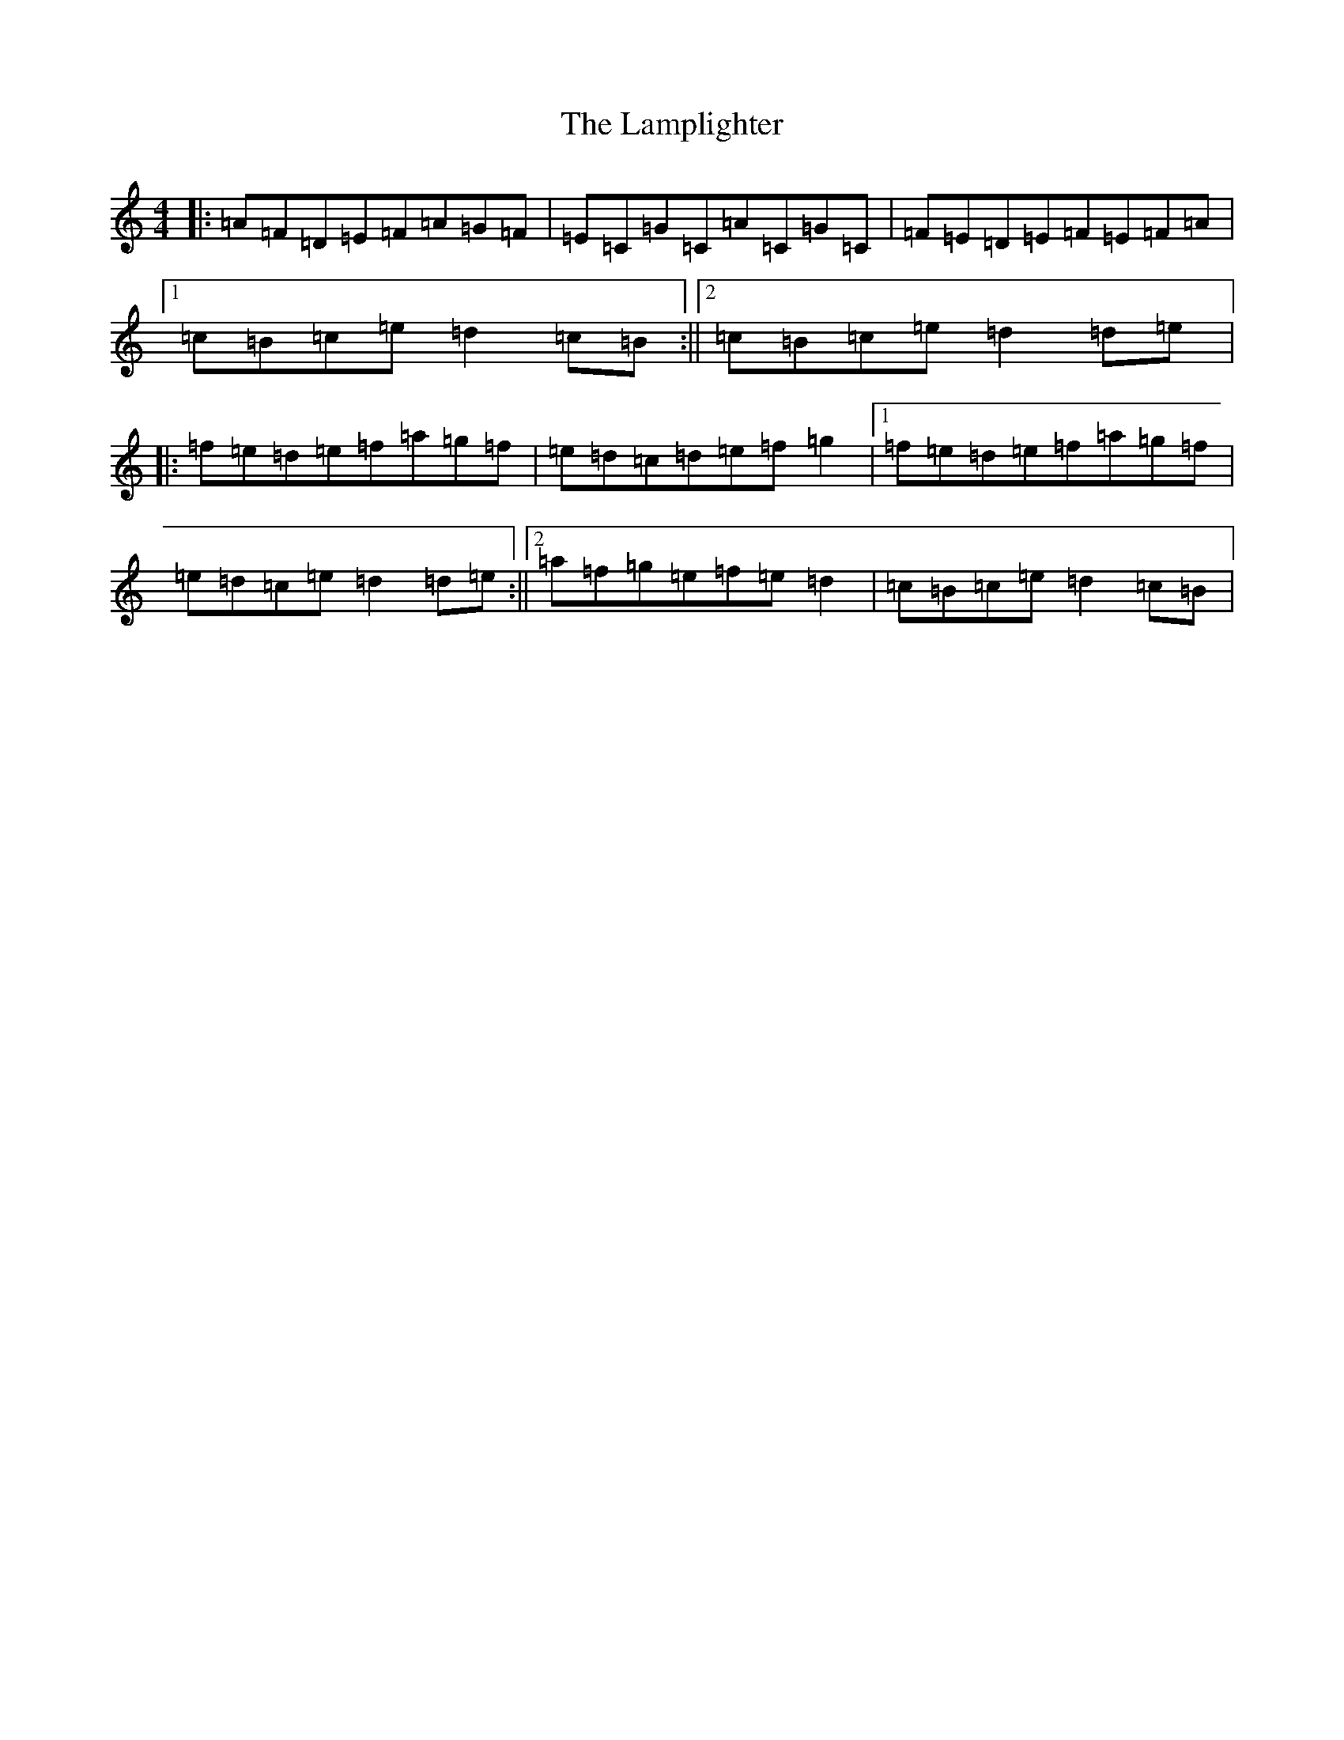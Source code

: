 X: 13240
T: Lamplighter, The
S: https://thesession.org/tunes/1144#setting40921
Z: A Major
R: hornpipe
M: 4/4
L: 1/8
K: C Major
|:=A=F=D=E=F=A=G=F|=E=C=G=C=A=C=G=C|=F=E=D=E=F=E=F=A|1=c=B=c=e=d2=c=B:||2=c=B=c=e=d2=d=e|:=f=e=d=e=f=a=g=f|=e=d=c=d=e=f=g2|1=f=e=d=e=f=a=g=f|=e=d=c=e=d2=d=e:||2=a=f=g=e=f=e=d2|=c=B=c=e=d2=c=B|